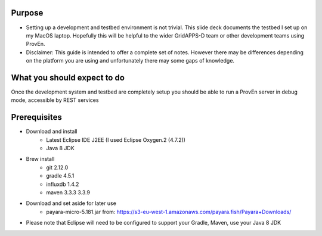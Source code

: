 
Purpose
-------
* Setting up a development and testbed environment is not trivial.  This slide deck documents the testbed I set up on my MacOS laptop. Hopefully this will be helpful to the wider GridAPPS-D team or other development teams using ProvEn.
* Disclaimer:  This guide is intended to offer a complete set of notes.   However there may be differences depending on the platform you are using and unfortunately there may some gaps of knowledge.

What you should expect to do
----------------------------
Once the development system and testbed are completely setup you should be able to run a ProvEn server in debug mode, accessible by REST services

Prerequisites
-------------

* Download and install
	* Latest Eclipse IDE J2EE (I used Eclipse Oxygen.2 (4.7.2))	
	* Java 8 JDK
	
* Brew install
	* git 2.12.0
	* gradle 4.5.1
	* influxdb 1.4.2
	* maven 3.3.3 3.3.9
* Download and set aside for later use
	* payara-micro-5.181.jar from: https://s3-eu-west-1.amazonaws.com/payara.fish/Payara+Downloads/
* Please note that Eclipse will need to be configured to support your Gradle, Maven, use your Java 8 JDK


